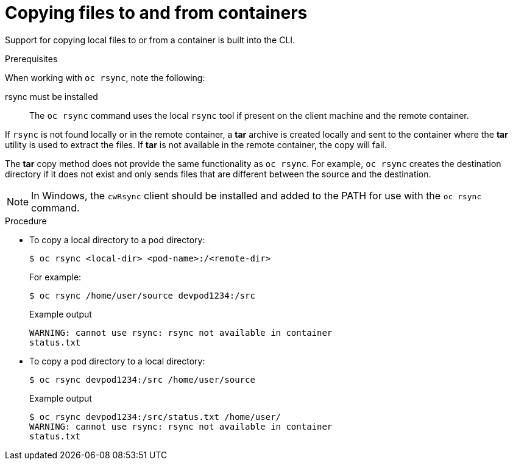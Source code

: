 // Module included in the following assemblies:
//
// * nodes/nodes-containers-copying-files.adoc

[id="nodes-containers-copying-files-procedure_{context}"]
= Copying files to and from containers

[role="_abstract"]
Support for copying local files to or from a container is built into the CLI.

.Prerequisites

When working with `oc rsync`, note the following:

rsync must be installed::
The `oc rsync` command uses the local `rsync` tool if present on the client
machine and the remote container.

If `rsync` is not found locally or in the remote container, a *tar* archive
is created locally and sent to the container where the *tar* utility is used to
extract the files. If *tar* is not available in the remote container, the
copy will fail.

The *tar* copy method does not provide the same functionality as `oc rsync`. For
example, `oc rsync` creates the destination directory if it does not exist and
only sends files that are different between the source and the destination.

[NOTE]
====
In Windows, the `cwRsync` client should be installed and added to the PATH for
use with the `oc rsync` command.
====

.Procedure

* To copy a local directory to a pod directory:
+
[source,terminal]
----
$ oc rsync <local-dir> <pod-name>:/<remote-dir>
----
+
For example:
+
[source,terminal]
----
$ oc rsync /home/user/source devpod1234:/src
----
+
.Example output
[source,terminal]
----
WARNING: cannot use rsync: rsync not available in container
status.txt
----

* To copy a pod directory to a local directory:
+
[source,terminal]
----
$ oc rsync devpod1234:/src /home/user/source
----
+
.Example output
[source,terminal]
----
$ oc rsync devpod1234:/src/status.txt /home/user/
WARNING: cannot use rsync: rsync not available in container
status.txt
----

